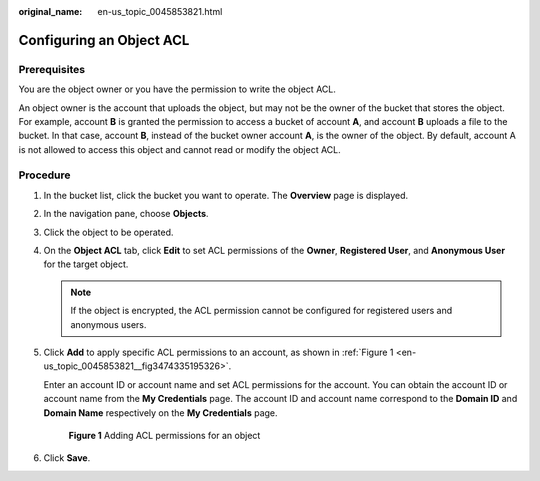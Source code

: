 :original_name: en-us_topic_0045853821.html

.. _en-us_topic_0045853821:

Configuring an Object ACL
=========================

Prerequisites
-------------

You are the object owner or you have the permission to write the object ACL.

An object owner is the account that uploads the object, but may not be the owner of the bucket that stores the object. For example, account **B** is granted the permission to access a bucket of account **A**, and account **B** uploads a file to the bucket. In that case, account **B**, instead of the bucket owner account **A**, is the owner of the object. By default, account A is not allowed to access this object and cannot read or modify the object ACL.

Procedure
---------

#. In the bucket list, click the bucket you want to operate. The **Overview** page is displayed.

#. In the navigation pane, choose **Objects**.

#. Click the object to be operated.

#. On the **Object ACL** tab, click **Edit** to set ACL permissions of the **Owner**, **Registered User**, and **Anonymous User** for the target object.

   .. note::

      If the object is encrypted, the ACL permission cannot be configured for registered users and anonymous users.

#. Click **Add** to apply specific ACL permissions to an account, as shown in :ref:`Figure 1 <en-us_topic_0045853821__fig3474335195326>`.

   Enter an account ID or account name and set ACL permissions for the account. You can obtain the account ID or account name from the **My Credentials** page. The account ID and account name correspond to the **Domain ID** and **Domain Name** respectively on the **My Credentials** page.

   .. _en-us_topic_0045853821__fig3474335195326:

   .. figure:: /_static/images/en-us_image_0168396382.png
      :alt: **Figure 1** Adding ACL permissions for an object

      **Figure 1** Adding ACL permissions for an object

#. Click **Save**.
